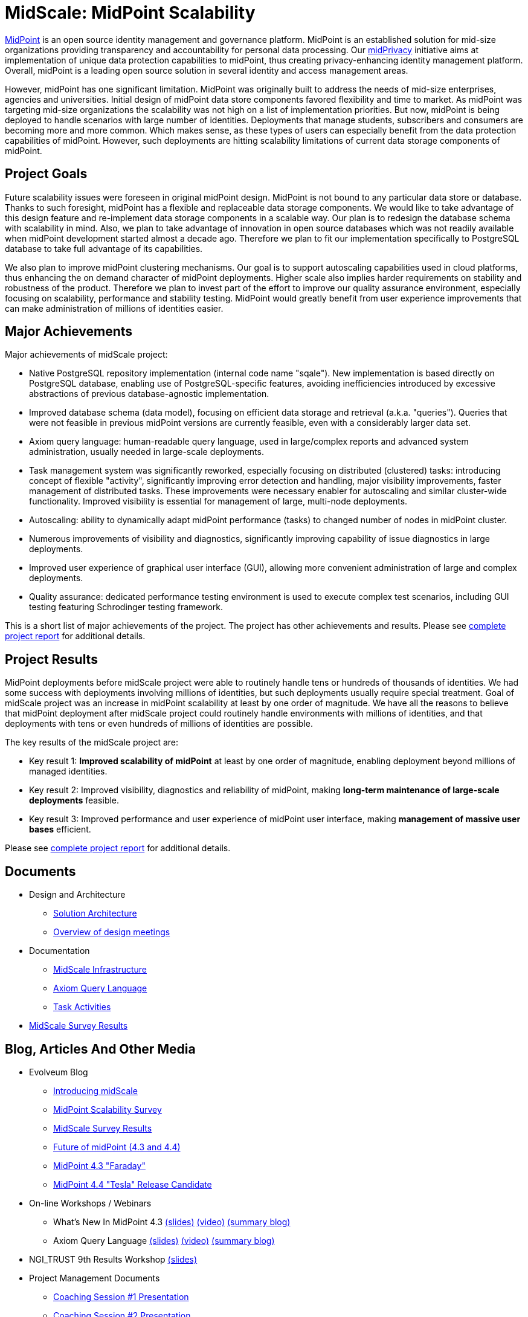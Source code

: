 = MidScale: MidPoint Scalability
:page-nav-title: MidScale
:page-description: MidScale project, aimed at major midPoint scalability and performance improvements.
:page-moved-from: /midpoint/midscale/*
:page-alias: { "parent" : "/midpoint/", "display-order" : 310 }
:page-toc: top

https://midpoint.evolveum.com/[MidPoint] is an open source identity management and governance platform.
MidPoint is an established solution for mid-size organizations providing transparency and accountability for personal data processing.
Our xref:../midprivacy/[midPrivacy] initiative aims at implementation of unique data protection capabilities to midPoint, thus creating privacy-enhancing identity management platform.
Overall, midPoint is a leading open source solution in several identity and access management areas.

However, midPoint has one significant limitation.
MidPoint was originally built to address the needs of mid-size enterprises, agencies and universities.
Initial design of midPoint data store components favored flexibility and time to market.
As midPoint was targeting mid-size organizations the scalability was not high on a list of implementation priorities.
But now, midPoint is being deployed to handle scenarios with large number of identities.
Deployments that manage students, subscribers and consumers are becoming more and more common.
Which makes sense, as these types of users can especially benefit from the data protection capabilities of midPoint.
However, such deployments are hitting scalability limitations of current data storage components of midPoint.

== Project Goals

Future scalability issues were foreseen in original midPoint design.
MidPoint is not bound to any particular data store or database.
Thanks to such foresight, midPoint has a flexible and replaceable data storage components.
We would like to take advantage of this design feature and re-implement data storage components in a scalable way.
Our plan is to redesign the database schema with scalability in mind.
Also, we plan to take advantage of innovation in open source databases which was not readily available when midPoint development started almost a decade ago.
Therefore we plan to fit our implementation specifically to PostgreSQL database to take full advantage of its capabilities.

We also plan to improve midPoint clustering mechanisms.
Our goal is to support autoscaling capabilities used in cloud platforms, thus enhancing the on demand character of midPoint deployments.
Higher scale also implies harder requirements on stability and robustness of the product.
Therefore we plan to invest part of the effort to improve our quality assurance environment, especially focusing on scalability, performance and stability testing.
MidPoint would greatly benefit from user experience improvements that can make administration of millions of identities easier.

== Major Achievements

Major achievements of midScale project:

* Native PostgreSQL repository implementation (internal code name "sqale").
New implementation is based directly on PostgreSQL database, enabling use of PostgreSQL-specific features, avoiding inefficiencies introduced by excessive abstractions of previous database-agnostic implementation.

* Improved database schema (data model), focusing on efficient data storage and retrieval (a.k.a. "queries").
Queries that were not feasible in previous midPoint versions are currently feasible, even with a considerably larger data set.

* Axiom query language: human-readable query language, used in large/complex reports and advanced system administration, usually needed in large-scale deployments.

* Task management system was significantly reworked, especially focusing on distributed (clustered) tasks: introducing concept of flexible "activity", significantly improving error detection and handling, major visibility improvements, faster management of distributed tasks.
These improvements were necessary enabler for autoscaling and similar cluster-wide functionality.
Improved visibility is essential for management of large, multi-node deployments.

* Autoscaling: ability to dynamically adapt midPoint performance (tasks) to changed number of nodes in midPoint cluster.

* Numerous improvements of visibility and diagnostics, significantly improving capability of issue diagnostics in large deployments.

* Improved user experience of graphical user interface (GUI), allowing more convenient administration of large and complex deployments.

* Quality assurance: dedicated performance testing environment is used to execute complex test scenarios, including GUI testing featuring Schrodinger testing framework.

This is a short list of major achievements of the project.
The project has other achievements and results.
Please see xref:project/midscale-ngi_trust-final-report.pdf[complete project report] for additional details.

== Project Results

MidPoint deployments before midScale project were able to routinely handle tens or hundreds of thousands of identities.
We had some success with deployments involving millions of identities, but such deployments usually require special treatment.
Goal of midScale project was an increase in midPoint scalability at least by one order of magnitude.
We have all the reasons to believe that midPoint deployment after midScale project could routinely handle environments with millions of identities, and that deployments with tens or even hundreds of millions of identities are possible.

The key results of the midScale project are:

* Key result 1: *Improved scalability of midPoint* at least by one order of magnitude, enabling deployment beyond millions of managed identities.

* Key result 2: Improved visibility, diagnostics and reliability of midPoint, making *long-term maintenance of large-scale deployments* feasible.

* Key result 3: Improved performance and user experience of midPoint user interface, making *management of massive user bases* efficient.

Please see xref:project/midscale-ngi_trust-final-report.pdf[complete project report] for additional details.

== Documents

* Design and Architecture
** xref:architecture/[Solution Architecture]
** xref:design/meeting-overview/[Overview of design meetings]
* Documentation
** xref:infrastructure/[MidScale Infrastructure]
** xref:/midpoint/reference/concepts/query/axiom-query-language/[Axiom Query Language]
** xref:/midpoint/reference/tasks/activities/[Task Activities]
* xref:survey/[MidScale Survey Results]

== Blog, Articles And Other Media

* Evolveum Blog
** https://evolveum.com/introducing-midscale/[Introducing midScale]
** https://evolveum.com/midpoint-scalability-survey/[MidPoint Scalability Survey]
** https://evolveum.com/midscale-survey-results/[MidScale Survey Results]
** https://evolveum.com/future-of-midpoint-4-3-and-4-4/[Future of midPoint (4.3 and 4.4)]
** https://evolveum.com/midpoint-4-3-faraday/[MidPoint 4.3 "Faraday"]
** https://evolveum.com/midpoint-4-4-release-candidate/[MidPoint 4.4 "Tesla" Release Candidate]

* On-line Workshops / Webinars
** What's New In MidPoint 4.3 link:/talks/files/2021-04-whats-new-in-midpoint-4-3.pdf[(slides)] https://www.youtube.com/watch?v=vrrrEOusZrE[(video)] https://evolveum.com/midpoint-4-3-webinar-summary/[(summary blog)]
** Axiom Query Language link:/talks/files/2021-05-query-language.pdf[(slides)]
https://www.youtube.com/watch?v=UACuiXQ8w-Y[(video)]
https://evolveum.com/axiom-query-language-webinar-summary/[(summary blog)]

* NGI_TRUST 9th Results Workshop link:/talks/files/2021-10-ngi-trust-results-evolveum.pdf[(slides)]

* Project Management Documents
** link:project/2020-11-midscale-mentoring-1.pdf[Coaching Session #1 Presentation]
** link:project/2021-05-midscale-coaching-2.pdf[Coaching Session #2 Presentation]
** link:project/2021-10-midscale-coaching-3.pdf[Final Coaching Session Presentation]
** link:project/midscale-ngi_trust-final-report.pdf[Final Report to NGI_TRUST]

== Deliverables

[%autowidth]
|===
|No |Title |Links

|D1
|Architecture and design documentation
|xref:architecture.adoc[] +
xref:design/[]

|D2
|Axiom query language documentation
|xref:/midpoint/reference/concepts/query/axiom-query-language/[]

|D3
|MidPoint 4.3 "Faraday" release
|xref:/midpoint/release/4.3/[]

|D4
|Results of midScale survey
|xref:survey/[]

|D5
|Technology workshops, slides and recordings
|xref:/talks/[]

|D6
|Overview of performance testing environment
|xref:infrastructure/[]

|D7
|MidPoint 4.4 "Tesla" release candidate
|link:https://github.com/Evolveum/midpoint/tree/milestone/4.4-RC1[MidPoint 4.4-RC1 source code on github]

|===


== Timeline

[%autowidth]
|===
|Milestone |Goal |Planned date |Status

|START
|Project start
|15 Oct 2020
|DONE

|M1 +
(MidPoint 4.3 M1)
|Performance environment
|26 Nov 2020
|DONE +
See xref:milestones/m1.adoc[M1 Outcomes]

|M2 +
(MidPoint 4.3 M2)
|Performance evaluation and repository analysis/design
|15 Jan 2021
|DONE +
See xref:milestones/m2.adoc[M2 Outcomes]

|M3 +
(MidPoint 4.3 M3)
|Multithreading, Schrodinger and Query language
|26 Feb 2021
|DONE +
See xref:milestones/m3.adoc[M3 Outcomes]

|M4 +
(MidPoint 4.3 RELEASE)
|Performance Repo prototype, UI basic tests, Multinode Tasks
|12 Apr 2021
|DONE +
See xref:milestones/m4.adoc[M4 Outcomes]

|M5 +
(MidPoint 4.4 M1)
|PostgreSQL, Performance environment (2), UX Analysis & Design
|31 May 2021
|DONE +
See xref:milestones/m5.adoc[M5 Outcomes]

|M6 +
(MidPoint 4.4 M2)
|Repository optimization, performance evaluation
|9 Jul 2021
|DONE +
See xref:milestones/m6.adoc[M6 Outcomes]

|M7 +
(MidPoint 4.4 M3)
|Migration Procedure, GUI Improvements, Auto-scaling
|31 Aug 2021
|DONE +
See xref:milestones/m7.adoc[M7 Outcomes]

|FINISH +
(MidPoint 4.4 RELEASE)
|Project finish
|14 Oct 2021
|DONE +
See xref:milestones/m8.adoc[M8 Outcomes]
|===

== Funding

++++
<p>
<img src="/assets/images/eu-emblem-low.jpg" height="50"/>
<img src="/assets/images/ngi-trust-logo.png" height="50"/>
This project has received funding from the European Union’s Horizon 2020 research and innovation programme under the NGI_TRUST grant agreement no 825618.
</p>
++++

== See Also

* xref:/midpoint/projects/midprivacy/[MidPrivacy Initiative]
